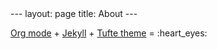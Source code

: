 #+OPTIONS: toc:nil
#+OPTIONS: ^:nil
#+BEGIN_HTML
---
layout: page
title: About
---
#+END_HTML

[[http://orgmode.org][Org mode]] + [[http://jekyllrb.com][Jekyll]] + [[https://github.com/clayh53/tufte-jekyll][Tufte theme]] = :heart_eyes:
